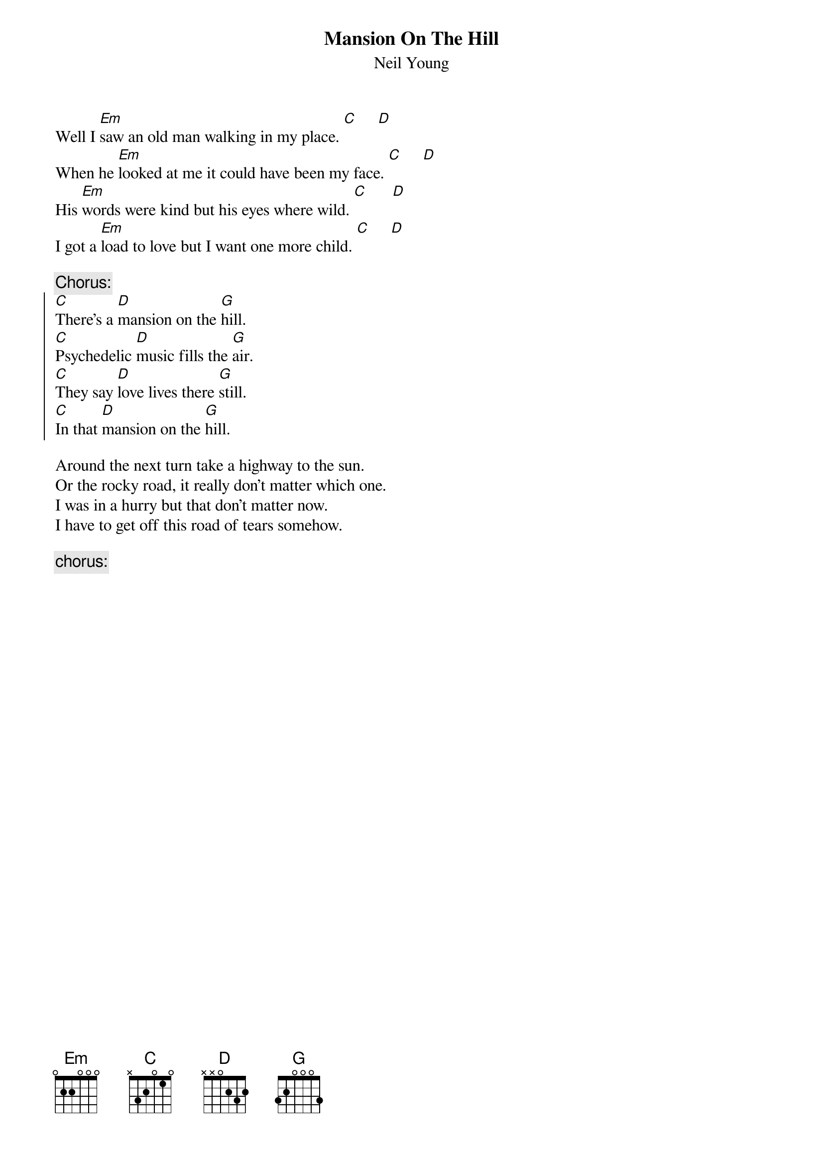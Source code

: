 {t:Mansion On The Hill}
{st:Neil Young}

Well I [Em]saw an old man walking in my place. [C]     [D]
When he [Em]looked at me it could have been my face. [C]     [D]
His [Em]words were kind but his eyes where wild. [C]      [D]
I got a [Em]load to love but I want one more child. [C]     [D]

{c:Chorus:}
{soc}
[C]There's a [D]mansion on the [G]hill.
[C]Psychedelic [D]music fills the [G]air.
[C]They say [D]love lives there [G]still.
[C]In that [D]mansion on the [G]hill.
{eoc}

Around the next turn take a highway to the sun.
Or the rocky road, it really don't matter which one.
I was in a hurry but that don't matter now.
I have to get off this road of tears somehow.

{c:chorus:}

